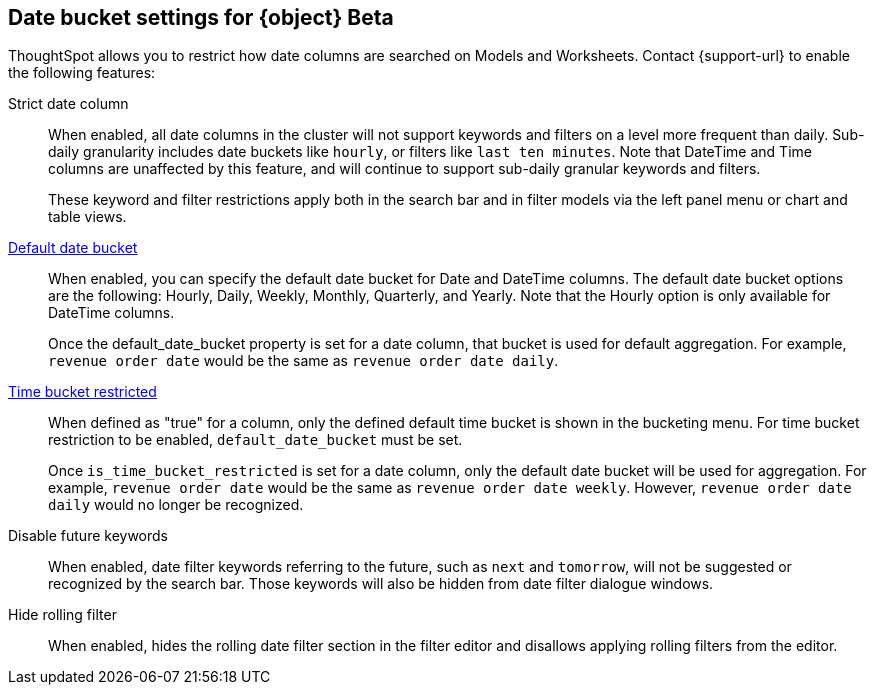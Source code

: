 [#date-bucket]
== Date bucket settings for {object} [.badge.badge-beta]#Beta#

ThoughtSpot allows you to restrict how date columns are searched on Models and Worksheets. Contact {support-url} to enable the following features:

Strict date column:: When enabled, all date columns in the cluster will not support keywords and filters on a level more frequent than daily. Sub-daily granularity includes date buckets like `hourly`, or filters like `last ten minutes`. Note that DateTime and Time columns are unaffected by this feature, and will continue to support sub-daily granular keywords and filters.
+
These keyword and filter restrictions apply both in the search bar and in filter models via the left panel menu or chart and table views.

<<default_date_bucket,Default date bucket>>:: When enabled, you can specify the default date bucket for Date and DateTime columns. The default date bucket options are the following: Hourly, Daily, Weekly, Monthly, Quarterly, and Yearly. Note that the Hourly option is only available for DateTime columns.
+
Once the default_date_bucket property is set for a date column, that bucket is used for default aggregation. For example, `revenue order date` would be the same as `revenue order date daily`.

<<is_time_bucket_restricted,Time bucket restricted>>:: When defined as "true" for a column, only the defined default time bucket is shown in the bucketing menu. For time bucket restriction to be enabled, `default_date_bucket` must be set.
+
Once `is_time_bucket_restricted` is set for a date column, only the default date bucket will be used for aggregation. For example, `revenue order date` would be the same as `revenue order date weekly`. However, `revenue order date daily` would no longer be recognized.

Disable future keywords:: When enabled, date filter keywords referring to the future, such as `next` and `tomorrow`, will not be suggested or recognized by the search bar. Those keywords will also be hidden from date filter dialogue windows.

Hide rolling filter:: When enabled, hides the rolling date filter section in the filter editor and disallows applying rolling filters from the editor.

